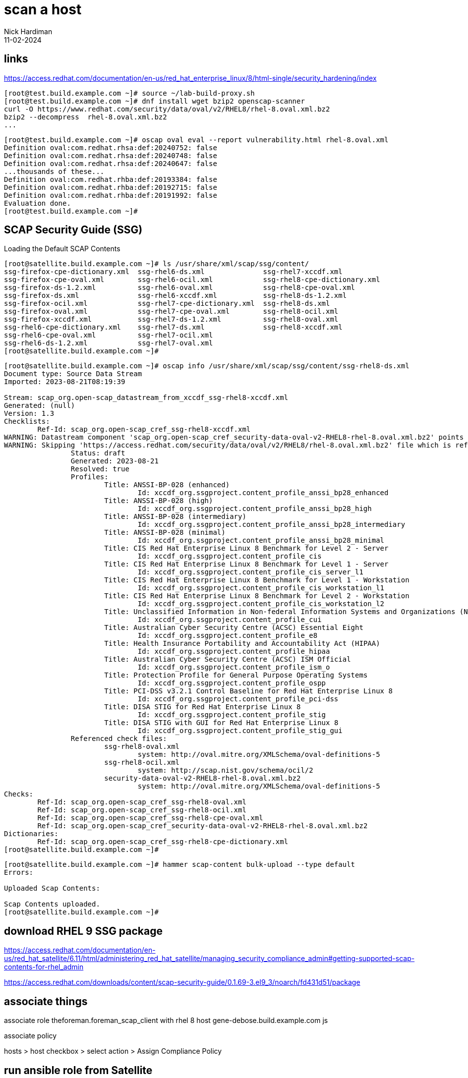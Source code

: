 = scan a host
Nick Hardiman 
:source-highlighter: highlight.js
:revdate: 11-02-2024


== links

https://access.redhat.com/documentation/en-us/red_hat_enterprise_linux/8/html-single/security_hardening/index

[source,shell]
----
[root@test.build.example.com ~]# source ~/lab-build-proxy.sh 
[root@test.build.example.com ~]# dnf install wget bzip2 openscap-scanner
curl -O https://www.redhat.com/security/data/oval/v2/RHEL8/rhel-8.oval.xml.bz2
bzip2 --decompress  rhel-8.oval.xml.bz2
...
----

[source,shell]
....
[root@test.build.example.com ~]# oscap oval eval --report vulnerability.html rhel-8.oval.xml
Definition oval:com.redhat.rhsa:def:20240752: false
Definition oval:com.redhat.rhsa:def:20240748: false
Definition oval:com.redhat.rhsa:def:20240647: false
...thousands of these...
Definition oval:com.redhat.rhba:def:20193384: false
Definition oval:com.redhat.rhba:def:20192715: false
Definition oval:com.redhat.rhba:def:20191992: false
Evaluation done.
[root@test.build.example.com ~]# 
....


== SCAP Security Guide (SSG)

Loading the Default SCAP Contents

[source,shell]
----
[root@satellite.build.example.com ~]# ls /usr/share/xml/scap/ssg/content/
ssg-firefox-cpe-dictionary.xml  ssg-rhel6-ds.xml              ssg-rhel7-xccdf.xml
ssg-firefox-cpe-oval.xml        ssg-rhel6-ocil.xml            ssg-rhel8-cpe-dictionary.xml
ssg-firefox-ds-1.2.xml          ssg-rhel6-oval.xml            ssg-rhel8-cpe-oval.xml
ssg-firefox-ds.xml              ssg-rhel6-xccdf.xml           ssg-rhel8-ds-1.2.xml
ssg-firefox-ocil.xml            ssg-rhel7-cpe-dictionary.xml  ssg-rhel8-ds.xml
ssg-firefox-oval.xml            ssg-rhel7-cpe-oval.xml        ssg-rhel8-ocil.xml
ssg-firefox-xccdf.xml           ssg-rhel7-ds-1.2.xml          ssg-rhel8-oval.xml
ssg-rhel6-cpe-dictionary.xml    ssg-rhel7-ds.xml              ssg-rhel8-xccdf.xml
ssg-rhel6-cpe-oval.xml          ssg-rhel7-ocil.xml
ssg-rhel6-ds-1.2.xml            ssg-rhel7-oval.xml
[root@satellite.build.example.com ~]# 
----

[source,shell]
----
[root@satellite.build.example.com ~]# oscap info /usr/share/xml/scap/ssg/content/ssg-rhel8-ds.xml
Document type: Source Data Stream
Imported: 2023-08-21T08:19:39

Stream: scap_org.open-scap_datastream_from_xccdf_ssg-rhel8-xccdf.xml
Generated: (null)
Version: 1.3
Checklists:
	Ref-Id: scap_org.open-scap_cref_ssg-rhel8-xccdf.xml
WARNING: Datastream component 'scap_org.open-scap_cref_security-data-oval-v2-RHEL8-rhel-8.oval.xml.bz2' points out to the remote 'https://access.redhat.com/security/data/oval/v2/RHEL8/rhel-8.oval.xml.bz2'. Use '--fetch-remote-resources' option to download it.
WARNING: Skipping 'https://access.redhat.com/security/data/oval/v2/RHEL8/rhel-8.oval.xml.bz2' file which is referenced from datastream
		Status: draft
		Generated: 2023-08-21
		Resolved: true
		Profiles:
			Title: ANSSI-BP-028 (enhanced)
				Id: xccdf_org.ssgproject.content_profile_anssi_bp28_enhanced
			Title: ANSSI-BP-028 (high)
				Id: xccdf_org.ssgproject.content_profile_anssi_bp28_high
			Title: ANSSI-BP-028 (intermediary)
				Id: xccdf_org.ssgproject.content_profile_anssi_bp28_intermediary
			Title: ANSSI-BP-028 (minimal)
				Id: xccdf_org.ssgproject.content_profile_anssi_bp28_minimal
			Title: CIS Red Hat Enterprise Linux 8 Benchmark for Level 2 - Server
				Id: xccdf_org.ssgproject.content_profile_cis
			Title: CIS Red Hat Enterprise Linux 8 Benchmark for Level 1 - Server
				Id: xccdf_org.ssgproject.content_profile_cis_server_l1
			Title: CIS Red Hat Enterprise Linux 8 Benchmark for Level 1 - Workstation
				Id: xccdf_org.ssgproject.content_profile_cis_workstation_l1
			Title: CIS Red Hat Enterprise Linux 8 Benchmark for Level 2 - Workstation
				Id: xccdf_org.ssgproject.content_profile_cis_workstation_l2
			Title: Unclassified Information in Non-federal Information Systems and Organizations (NIST 800-171)
				Id: xccdf_org.ssgproject.content_profile_cui
			Title: Australian Cyber Security Centre (ACSC) Essential Eight
				Id: xccdf_org.ssgproject.content_profile_e8
			Title: Health Insurance Portability and Accountability Act (HIPAA)
				Id: xccdf_org.ssgproject.content_profile_hipaa
			Title: Australian Cyber Security Centre (ACSC) ISM Official
				Id: xccdf_org.ssgproject.content_profile_ism_o
			Title: Protection Profile for General Purpose Operating Systems
				Id: xccdf_org.ssgproject.content_profile_ospp
			Title: PCI-DSS v3.2.1 Control Baseline for Red Hat Enterprise Linux 8
				Id: xccdf_org.ssgproject.content_profile_pci-dss
			Title: DISA STIG for Red Hat Enterprise Linux 8
				Id: xccdf_org.ssgproject.content_profile_stig
			Title: DISA STIG with GUI for Red Hat Enterprise Linux 8
				Id: xccdf_org.ssgproject.content_profile_stig_gui
		Referenced check files:
			ssg-rhel8-oval.xml
				system: http://oval.mitre.org/XMLSchema/oval-definitions-5
			ssg-rhel8-ocil.xml
				system: http://scap.nist.gov/schema/ocil/2
			security-data-oval-v2-RHEL8-rhel-8.oval.xml.bz2
				system: http://oval.mitre.org/XMLSchema/oval-definitions-5
Checks:
	Ref-Id: scap_org.open-scap_cref_ssg-rhel8-oval.xml
	Ref-Id: scap_org.open-scap_cref_ssg-rhel8-ocil.xml
	Ref-Id: scap_org.open-scap_cref_ssg-rhel8-cpe-oval.xml
	Ref-Id: scap_org.open-scap_cref_security-data-oval-v2-RHEL8-rhel-8.oval.xml.bz2
Dictionaries:
	Ref-Id: scap_org.open-scap_cref_ssg-rhel8-cpe-dictionary.xml
[root@satellite.build.example.com ~]# 
----

[source,shell]
----
[root@satellite.build.example.com ~]# hammer scap-content bulk-upload --type default
Errors:                 
  
Uploaded Scap Contents:

Scap Contents uploaded.
[root@satellite.build.example.com ~]# 
----


== download RHEL 9 SSG package

https://access.redhat.com/documentation/en-us/red_hat_satellite/6.11/html/administering_red_hat_satellite/managing_security_compliance_admin#getting-supported-scap-contents-for-rhel_admin

https://access.redhat.com/downloads/content/scap-security-guide/0.1.69-3.el9_3/noarch/fd431d51/package


== associate things 


associate role theforeman.foreman_scap_client with rhel 8 host gene-debose.build.example.com
js

associate policy 

hosts > host checkbox > select action > Assign Compliance Policy


== run ansible role from Satellite

https://access.redhat.com/solutions/7033411
Executing Ansible Role to apply OpenSCAP compliance policy on client registered with Red Hat Satellite fails with exception : "No package rubygem-foreman_scap_client available."

installs the foreman_scap_client package from repo 
satellite-client-6-for-rhel-8-x86_64-rpms
so this must be enabled.
Either in the Activation key settings, override to enabled 
or 
dnf config-manager --enable satellite-client-6-for-rhel-8-x86_64-rpms

creates 
/etc/cron.d/foreman_scap_client_cron
/etc/foreman_scap_client/config.yaml

[source,shell]
----
[root@gene-debose.build.example.com ~]$ cat /etc/foreman_scap_client/config.yaml
...
# policy (key is id as in Foreman)
2:
  :profile: 
  :content_path: /var/lib/openscap/content/b7772a4001f865517e30762c406dee80fdab2100ecc010f4408519a979665f6e.xml
  # Download path
  # A path to download SCAP content from proxy
  :download_path: /compliance/policies/2/content/b7772a4001f865517e30762c406dee80fdab2100ecc010f4408519a979665f6e
  :tailoring_path: 
  :tailoring_download_path: 

# OVAL policies
:oval:
[root@gene-debose.build.example.com ~]$ 
----


== run locally


[source,shell]
----
[root@gene-debose.build.example.com ~]$ foreman_scap_client 2
File /var/lib/openscap/content/b7772a4001f865517e30762c406dee80fdab2100ecc010f4408519a979665f6e.xml is missing. Downloading it from proxy.
Download SCAP content xml from: https://satellite.build.example.com:9090/compliance/policies/2/content/b7772a4001f865517e30762c406dee80fdab2100ecc010f4408519a979665f6e
DEBUG: running: oscap xccdf eval  --local-files /root   --results-arf /tmp/d20240211-17057-of6jpp/results.xml /var/lib/openscap/content/b7772a4001f865517e30762c406dee80fdab2100ecc010f4408519a979665f6e.xml
WARNING: Data stream component 'scap_org.open-scap_cref_security-data-oval-v2-RHEL8-rhel-8.oval.xml.bz2' points out to the remote 'https://access.redhat.com/security/data/oval/v2/RHEL8/rhel-8.oval.xml.bz2'. The option --local-files '/root' has been provided, but the file '/root/security-data-oval-v2-RHEL8-rhel-8.oval.xml.bz2' can't be used locally: No such file or directory.
WARNING: Skipping ./security-data-oval-v2-RHEL8-rhel-8.oval.xml.bz2 file which is referenced from XCCDF content
DEBUG: running: /usr/bin/env bzip2 /tmp/d20240211-17057-of6jpp/results.xml
Uploading results to https://satellite.build.example.com:9090/compliance/arf/2
Report uploaded, report id: 9
[root@gene-debose.build.example.com ~]$ 
----

Tried 

[source,shell]
----
source ./lab-proxy.sh 
curl -O https://www.redhat.com/security/data/oval/v2/RHEL8/rhel-8.oval.xml.bz2
ln -s rhel-8.oval.xml.bz2 /root/security-data-oval-v2-RHEL8-rhel-8.oval.xml.bz2
----

no difference

tried 
satellite
cd /usr/share/xml/scap/ssg/content/
scp ssg-rhel8-ds.xml 192.168.13.153:

gene-debose

manual run with oscap

[source,shell]
----
oscap xccdf eval \
  --profile xccdf_org.ssgproject.content_profile_stig \
  --rule xccdf_org.ssgproject.content_rule_security_patches_up_to_date \
  --fetch-remote-resources  \
  /root/ssg-rhel8-ds.xml
----


[source,shell]
----
[root@gene-debose.build.example.com ~]$ oscap xccdf eval --profile xccdf_org.ssgproject.content_profile_stig --rule xccdf_org.ssgproject.content_rule_security_patches_up_to_date --fetch-remote-resources  /root/ssg-rhel8-ds.xml
Downloading: https://access.redhat.com/security/data/oval/v2/RHEL8/rhel-8.oval.xml.bz2 ... ok
--- Starting Evaluation ---

Title   Ensure Software Patches Installed
Rule    xccdf_org.ssgproject.content_rule_security_patches_up_to_date
Ident   CCE-80865-9
OVAL Definition ID	oval:com.redhat.rhsa:def:20240752
OVAL Definition Title	RHSA-2024:0752: container-tools:rhel8 security update (Important)
Result  pass

...loads of these ...

Title   Ensure Software Patches Installed
Rule    xccdf_org.ssgproject.content_rule_security_patches_up_to_date
Ident   CCE-80865-9
OVAL Definition ID	oval:com.redhat.rhba:def:20191992
OVAL Definition Title	RHBA-2019:1992: cloud-init bug fix and enhancement update (Moderate)
Result  pass

[root@gene-debose.build.example.com ~]$ 
----



== view locally generated report 

Hosts > Reports > Full report

a few table, but _No rules were evaluated._

